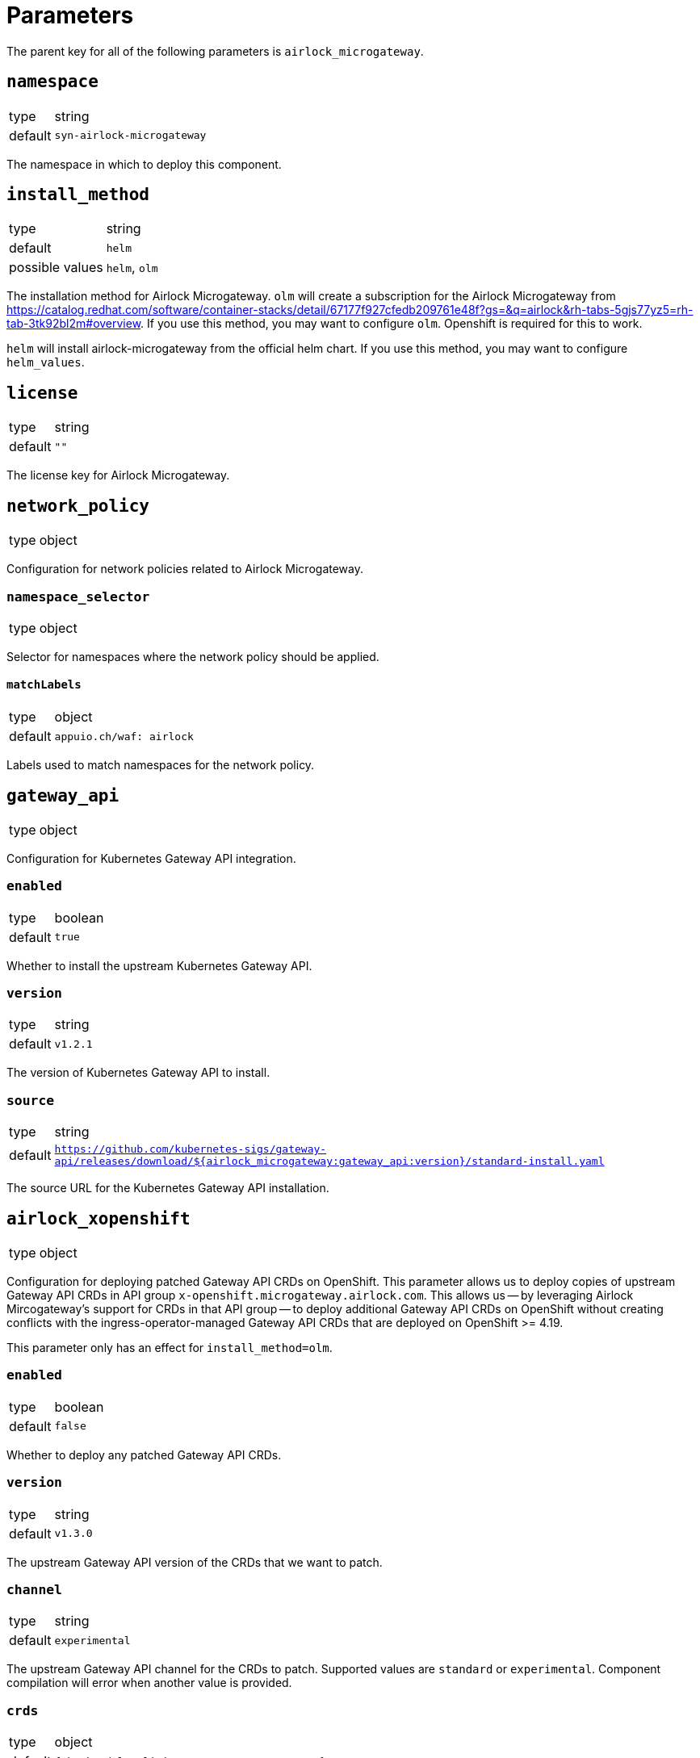 = Parameters

The parent key for all of the following parameters is `airlock_microgateway`.

== `namespace`

[horizontal]
type:: string
default:: `syn-airlock-microgateway`

The namespace in which to deploy this component.


== `install_method`

[horizontal]
type:: string
default:: `helm`
possible values:: `helm`, `olm`

The installation method for Airlock Microgateway.
`olm` will create a subscription for the Airlock Microgateway from https://catalog.redhat.com/software/container-stacks/detail/67177f927cfedb209761e48f?gs=&q=airlock&rh-tabs-5gjs77yz5=rh-tab-3tk92bl2m#overview.
If you use this method, you may want to configure `olm`.
Openshift is required for this to work.

`helm` will install airlock-microgateway from the official helm chart.
If you use this method, you may want to configure `helm_values`.


== `license`

[horizontal]
type:: string
default:: `""`

The license key for Airlock Microgateway.


== `network_policy`

[horizontal]
type:: object

Configuration for network policies related to Airlock Microgateway.

=== `namespace_selector`

[horizontal]
type:: object

Selector for namespaces where the network policy should be applied.

==== `matchLabels`

[horizontal]
type:: object
default:: `appuio.ch/waf: airlock`

Labels used to match namespaces for the network policy.


== `gateway_api`

[horizontal]
type:: object

Configuration for Kubernetes Gateway API integration.

=== `enabled`

[horizontal]
type:: boolean
default:: `true`

Whether to install the upstream Kubernetes Gateway API.

=== `version`

[horizontal]
type:: string
default:: `v1.2.1`

The version of Kubernetes Gateway API to install.

=== `source`

[horizontal]
type:: string
default:: `https://github.com/kubernetes-sigs/gateway-api/releases/download/${airlock_microgateway:gateway_api:version}/standard-install.yaml`

The source URL for the Kubernetes Gateway API installation.

== `airlock_xopenshift`

[horizontal]
type:: object

Configuration for deploying patched Gateway API CRDs on OpenShift.
This parameter allows us to deploy copies of upstream Gateway API CRDs in API group `x-openshift.microgateway.airlock.com`.
This allows us -- by leveraging Airlock Mircogateway's support for CRDs in that API group -- to deploy additional Gateway API CRDs on OpenShift without creating conflicts with the ingress-operator-managed Gateway API CRDs that are deployed on OpenShift >= 4.19.

This parameter only has an effect for `install_method=olm`.

=== `enabled`

[horizontal]
type:: boolean
default:: `false`

Whether to deploy any patched Gateway API CRDs.

=== `version`

[horizontal]
type:: string
default:: `v1.3.0`

The upstream Gateway API version of the CRDs that we want to patch.

=== `channel`

[horizontal]
type:: string
default:: `experimental`

The upstream Gateway API channel for the CRDs to patch.
Supported values are `standard` or `experimental`.
Component compilation will error when another value is provided.

=== `crds`

[horizontal]
type:: object
default:: `{"backendtlspolicies":"BACKEND_TLS_POLICY"}`

The list of CRD names for which the component will deploy a copy of the CRD in API group `x-openshift.microgateway.airlock.com`.
The keys are expected to be CRD base names, such as `backendtlspolicies`.
The component will always download the full `<channel>-install.yaml` from the specified Gateway API release but will only create copies of CRDs whose base name matches a key with a non-null value in this parameter.

The values are expected to be the identifying segment for the OLM operator environment variable which switches the CRD from API group `gateway.networking.k8s.io` to `x-openshift.microgateway.airlock.com`.
For example, value `BACKEND_TLS_POLICY` results in environment variable `GATEWAY_API_BACKEND_TLS_POLICY_API_GROUP=x-openshift.microgateway.airlock.com` to be set for the OLM operator.

Users can remove entries in this parameter by setting an entry to `null`.

== `gateway_classes`

[horizontal]
type:: object

Configuration for Gateway Classes.

=== `gateway_classes.<name>.parametersRef`

[horizontal]
type:: string

A reference to a Gateway Parameters object, defined in `gateway_parameters`.

=== Example

[source,yaml]
----
airlock_microgateway:
  gateway_classes:
    my-gateway-class:
      spec:
        controllerName: microgateway.airlock.com/gatewayclass-controller
        parametersRef:
          group: microgateway.airlock.com
          kind: GatewayParameters
          name: gatewayparameter-mgw-poc
          namespace: airlock-gateway

    my-other-gateway-class:
      parametersRef: airlock

  gateway_parameters:
    airlock: ...
----


== `gateway_parameters`

[horizontal]
type:: object

Configuration for Gateway Parameters.

=== Example

[source,yaml]
----
airlock_microgateway:
  gateway_parameters:
    airlock:
      spec:
        defaults:
          downstream:
            remoteIP:
              xff:
                numTrustedHops: 1
        kubernetes:
          deployment:
            automountServiceAccountToken: false
            engineContainer: {}
            placement: {}
            replicas: 1
          service:
            type: ClusterIP
        logging:
          level: info
----

== `gateways`

[horizontal]
type:: object
default:: `{}`

This parameter allows users to define `Gateway` resources to deploy.
The component currently doesn't validate that the value of `spec.gatewayClassName` is a gateway class that's managed through parameter `gateway_classes`.

Airlock Microgateway also supports referencing a `GatewayParameters` resource directly in `spec.infrastructure.parametersRef`.
If both `spec.gatewayClassName` and `spec.infrastructure.parametersRef` are provided, the instance is configured with the parameters referenced in `spec.infrastructure.parametersRef`.

See the https://gateway-api.sigs.k8s.io/reference/spec/#gateway[Gateway API] and https://docs.airlock.com/microgateway/latest/index/1726159368159.html#Configuration_examples_of_K8s_Gateway_API_CRs[Airlock Microgateway] documentation for a full reference of supported configuration options for `Gateway` resources.

TIP: When component `cilium` is installed in the cluster, the component also creates a `CiliumNetworkPolicy` which allows traffic from identity `world` for each managed `Gateway` resource.
>>>>>>> 7173a80 (Create `CiliumNetworkPolicy` when Cilium is installed)

=== Example

[source,yaml]
----
airlock_microgateway:
  gateways:
    airlock/gateway-1:
      spec:
        gatewayClassName: airlock-microgateway
        listeners:
          - allowedRoutes:
              namespaces:
                from: All
            name: http
            port: 80
            protocol: HTTP

  gateway_parameters:
    airlock/gatewayparams: { ... }

  gateway_classes:
    airlock-microgateway:
      parametersRef: "airlock/gatewayparams"
----

== `helm_values`

[horizontal]
type:: object
default::
```
operator:
  gatewayAPI:
    enabled: true
    podMonitor:
      create: true
      labels:
        release: "kube-prometheus-stack"
  serviceMonitor:
    create: true
    labels:
      release: "kube-prometheus-stack"
dashboards:
  create: true
```

Configuration values for the Helm chart installation. See the official Airlock documentation for more details: https://docs.airlock.com/microgateway/4.5/index/1726159368039.html


== `olm`

[horizontal]
type:: object

Configuration for OLM (Operator Lifecycle Manager) installation.

=== `version`

[horizontal]
type:: string
default:: `stable`

The version of the OLM operator to install.

=== `channel`

[horizontal]
type:: string
default:: `${airlock_microgateway:olm:version}`

The OLM channel to use.

=== `config`

[horizontal]
type:: object

Configuration for the OLM operator.

==== `create_pod_monitor`

[horizontal]
type:: boolean
default:: `true`

Whether to create a PodMonitor for the OLM operator.


== `charts`

[horizontal]
type:: object

Configuration for Helm charts.

=== `microgateway`

[horizontal]
type:: object

Configuration for the Microgateway chart.

==== `version`

[horizontal]
type:: string
default:: `4.5.2`

The version of the Microgateway chart to install.

==== `source`

[horizontal]
type:: string
default:: `oci://quay.io/airlockcharts/microgateway`

The source URL for the Microgateway chart.


== Example

[source,yaml]
----
parameters:
  airlock_microgateway:
    namespace: syn-airlock-microgateway

    install_method: helm

    license: |
      -----BEGIN LICENSE-----
      AAAAAAAAAAAAAAAAAAAAAAAAAAAAAAAAAAAAAAAAAAAAAAAAAAAAAAAAAAAA
      AAAAAAAAAAAAAAAAAAAAAAAAAAAAAAAAAAAAAAAAAAAAAAAAAAAAAAAAAAAA
      AAAAAAAAAAAAAAAAAAAAAAAAAAAAAAAAAAAAAAAAAAAAAAAAAAAAAAAAAAAA
      AAAAAAAAAAAAAAAAAAAAAAAAAAAAAAAAAAAAAAAAAAAAAAAAAAAAAAAAAAAA
      AAAAAAAAAAAAAAAAAAAAAAAAAAAAAAAAAAAAAAAAAAAAAAAAAAAAAAAAAAAA
      AAAAAAAAAAAAAAAAAAAAAAAAAAAAAAAAAAAAAAAAAAAAAAAAAAAAAAAAAAAA
      AAAAAAAAAAAAAAAAAAAAAAAAAAAAAAAAAAAAAAAAAAAAAAAAAAAAAAAAAAAA
      AAAAAAAAAAAAAAAAAAAAAAAAAAAAAAAAAAAAAAAAAAAAAAAAAAAAAAAAAAAA
      AAAAAAAAAAAAAAAAAAAAAAAAAAAAAAAAAAAAAAAAAAAAAAAAAAAAAAAAAAAA
      AAAAAAAAAAAAAAAAAAAAAAAAAAAAAAAAAAAAAAAAAAAAAAAAAAAAAAAAAAAA
      AAAAAAAAAAAAAAAAAAAAAAAAAAAAAAAAAAAAAAAAAAAAAAAAAAAAAAAAAAAA
      AAAAAAAAAAAAAAAAAAAAAAAAAAAAAAAAAAAAAAAAAAAAAAAAAAAAAAAAAAAA
      AAAAAAAAAAAAAAAAAAAAAAAAAAAAAAAAAAAAAAAAAAAAAAAAAAAAAAAAAAAA
      AAAAAAAAAAAAAAAAAAAAAAAAAAAAAAAAAAAAAAAAAAAAAAAAAAAAAAAAAAAA
      AAAAAAAAAAAAAAAAAAAAAAAAAAAAAAAAAAAAAAAAAAAAAAAAAAAAAAAAAAAA
      AAAAAAAAAAAAAAAAAAAAAAAAAAAAAAAAAAAAAAAAAAAAAAAAAAAAAAAAAAAA
      AAAAAAAAAAAAAAAAAAAAAAAAAAAAAAAAAAAAAAAAAAAAAAAAAAAAAAAAAAAA
      AAAAAAAAAAAAAAAAAAAAAAAAAAAAAAAAAAAAAAAAAAAAAAAAAAAAAAAAAAAA
      AAAAAAAAAAAAAAAAAAAAAAAAAAAAAAAAAAAAAAAAAAAAAAAAAAAAAAAAAAAA
      AAAAAA==
      -----END LICENSE-----
      -- Airlock Microgateway --
      License Type                 Premium
      ID                           aaaaaaaa-bbbb-cccc-dddd-eeeeeeeeeeee
      Owner                        OWNER
      Trial                        true
      Email                        foo@foo.bar
      Environment                  Temporary
      Valid Until                  2025-06-30
      Requests per Month           10000000
      Module Base                  on
      Module Auth                  on
      ---------------------

    network_policy:
      namespace_selector:
        matchLabels:
          'appuio.ch/waf': 'airlock'

    gateway_api:
      enabled: true
      version: "v1.2.1"

    charts:
      microgateway:
        version: "4.5.3"

----
